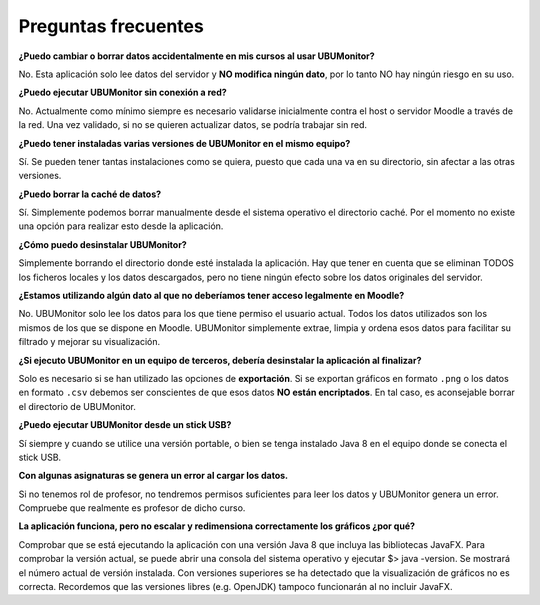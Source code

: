 Preguntas frecuentes
====================

**¿Puedo cambiar o borrar datos accidentalmente en mis cursos al usar UBUMonitor?**

No. Esta aplicación solo lee datos del servidor y **NO modifica ningún dato**, por lo tanto NO hay ningún riesgo en su uso.

**¿Puedo ejecutar UBUMonitor sin conexión a red?**

No. Actualmente como mínimo siempre es necesario validarse inicialmente contra el host o servidor Moodle a través de la red. Una vez validado, si no se quieren actualizar datos, se podría trabajar sin red. 

**¿Puedo tener instaladas varias versiones de UBUMonitor en el mismo equipo?**

Sí. Se pueden tener tantas instalaciones como se quiera, puesto que cada una va en su directorio, sin afectar a las otras versiones. 

**¿Puedo borrar la caché de datos?**

Sí. Simplemente podemos borrar manualmente desde el sistema operativo el directorio caché. Por el momento no existe una opción para realizar esto desde la aplicación.

**¿Cómo puedo desinstalar UBUMonitor?**

Simplemente borrando el directorio donde esté instalada la aplicación. Hay que tener en cuenta que se eliminan TODOS los ficheros locales y los datos descargados, pero no tiene ningún efecto sobre los datos originales del servidor.

**¿Estamos utilizando algún dato al que no deberíamos tener acceso legalmente en Moodle?**

No. UBUMonitor solo lee los datos para los que tiene permiso el usuario actual. Todos los datos utilizados son los mismos de los que se dispone en Moodle. UBUMonitor simplemente extrae, limpia y ordena esos datos para facilitar su filtrado y mejorar su visualización.

**¿Si ejecuto UBUMonitor en un equipo de terceros, debería desinstalar la aplicación al finalizar?**

Solo es necesario si se han utilizado las opciones de **exportación**. Si se exportan gráficos en formato ``.png`` o los datos en formato ``.csv`` debemos ser conscientes de que esos datos **NO están encriptados**. En tal caso, es aconsejable borrar el directorio de UBUMonitor. 

**¿Puedo ejecutar UBUMonitor desde un stick USB?**

Sí siempre y cuando se utilice una versión portable, o bien se tenga instalado Java 8 en el equipo donde se conecta el stick USB.

**Con algunas asignaturas se genera un error al cargar los datos.**

Si no tenemos rol de profesor, no tendremos permisos suficientes para leer los datos y UBUMonitor genera un error. Compruebe que realmente es profesor de dicho curso.

**La aplicación funciona, pero no escalar y redimensiona  correctamente los gráficos ¿por qué?**

Comprobar que se está ejecutando la aplicación con una versión Java 8 que incluya las bibliotecas JavaFX. Para comprobar la versión actual, se puede abrir una consola del sistema operativo y ejecutar $> java -version. Se mostrará el número actual de versión instalada. Con versiones superiores se ha detectado que la visualización de gráficos no es correcta. Recordemos que las versiones libres (e.g. OpenJDK) tampoco funcionarán al no incluir JavaFX.